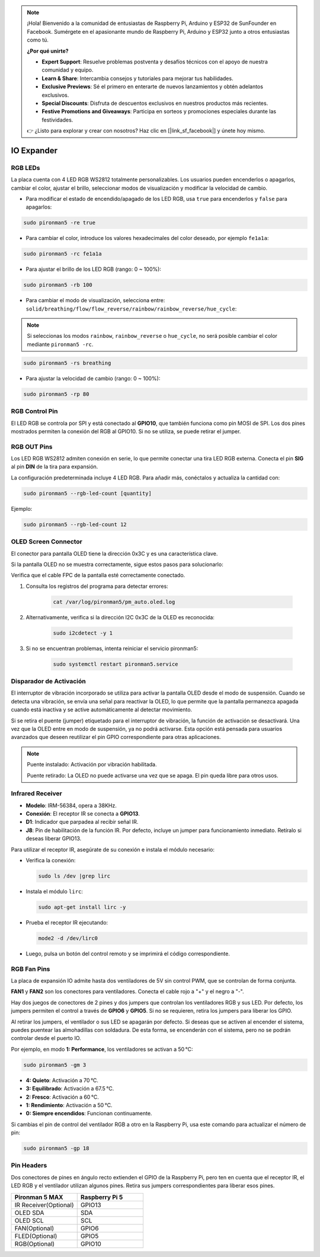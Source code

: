 .. note:: 

    ¡Hola! Bienvenido a la comunidad de entusiastas de Raspberry Pi, Arduino y ESP32 de SunFounder en Facebook. Sumérgete en el apasionante mundo de Raspberry Pi, Arduino y ESP32 junto a otros entusiastas como tú.

    **¿Por qué unirte?**

    - **Expert Support**: Resuelve problemas postventa y desafíos técnicos con el apoyo de nuestra comunidad y equipo.
    - **Learn & Share**: Intercambia consejos y tutoriales para mejorar tus habilidades.
    - **Exclusive Previews**: Sé el primero en enterarte de nuevos lanzamientos y obtén adelantos exclusivos.
    - **Special Discounts**: Disfruta de descuentos exclusivos en nuestros productos más recientes.
    - **Festive Promotions and Giveaways**: Participa en sorteos y promociones especiales durante las festividades.

    👉 ¿Listo para explorar y crear con nosotros? Haz clic en [|link_sf_facebook|] y únete hoy mismo.

IO Expander
================

RGB LEDs
------------

.. image:: img/io_board_rgb.png

La placa cuenta con 4 LED RGB WS2812 totalmente personalizables. Los usuarios pueden encenderlos o apagarlos, cambiar el color, ajustar el brillo, seleccionar modos de visualización y modificar la velocidad de cambio.

* Para modificar el estado de encendido/apagado de los LED RGB, usa ``true`` para encenderlos y ``false`` para apagarlos:

.. code-block:: shell

  sudo pironman5 -re true

* Para cambiar el color, introduce los valores hexadecimales del color deseado, por ejemplo ``fe1a1a``:

.. code-block:: shell

  sudo pironman5 -rc fe1a1a

* Para ajustar el brillo de los LED RGB (rango: 0 ~ 100%):

.. code-block:: shell

  sudo pironman5 -rb 100

* Para cambiar el modo de visualización, selecciona entre: ``solid/breathing/flow/flow_reverse/rainbow/rainbow_reverse/hue_cycle``:

.. note::

  Si seleccionas los modos ``rainbow``, ``rainbow_reverse`` o ``hue_cycle``, no será posible cambiar el color mediante ``pironman5 -rc``.

.. code-block:: shell

  sudo pironman5 -rs breathing

* Para ajustar la velocidad de cambio (rango: 0 ~ 100%):

.. code-block:: shell

  sudo pironman5 -rp 80

RGB Control Pin
-------------------------

El LED RGB se controla por SPI y está conectado al **GPIO10**, que también funciona como pin MOSI de SPI. Los dos pines mostrados permiten la conexión del RGB al GPIO10. Si no se utiliza, se puede retirar el jumper.

  .. image:: img/io_board_rgb_pin.png

RGB OUT Pins
-------------------------

.. image:: img/io_board_rgb_out.png

Los LED RGB WS2812 admiten conexión en serie, lo que permite conectar una tira LED RGB externa. Conecta el pin **SIG** al pin **DIN** de la tira para expansión.

La configuración predeterminada incluye 4 LED RGB. Para añadir más, conéctalos y actualiza la cantidad con:

.. code-block:: shell

  sudo pironman5 --rgb-led-count [quantity]

Ejemplo:

.. code-block:: shell

  sudo pironman5 --rgb-led-count 12



OLED Screen Connector
----------------------------

El conector para pantalla OLED tiene la dirección 0x3C y es una característica clave.

.. image:: img/io_board_oled.png

Si la pantalla OLED no se muestra correctamente, sigue estos pasos para solucionarlo:

Verifica que el cable FPC de la pantalla esté correctamente conectado.

#. Consulta los registros del programa para detectar errores:

    .. code-block:: shell

        cat /var/log/pironman5/pm_auto.oled.log

#. Alternativamente, verifica si la dirección I2C 0x3C de la OLED es reconocida:

    .. code-block:: shell

        sudo i2cdetect -y 1

#. Si no se encuentran problemas, intenta reiniciar el servicio pironman5:


    .. code-block:: shell

        sudo systemctl restart pironman5.service


Disparador de Activación
-------------------------

.. image:: img/io_board_tilt.png

El interruptor de vibración incorporado se utiliza para activar la pantalla OLED desde el modo de suspensión. Cuando se detecta una vibración, se envía una señal para reactivar la OLED, lo que permite que la pantalla permanezca apagada cuando está inactiva y se active automáticamente al detectar movimiento.

Si se retira el puente (jumper) etiquetado para el interruptor de vibración, la función de activación se desactivará. Una vez que la OLED entre en modo de suspensión, ya no podrá activarse. Esta opción está pensada para usuarios avanzados que deseen reutilizar el pin GPIO correspondiente para otras aplicaciones.

.. note::

  Puente instalado: Activación por vibración habilitada.

  Puente retirado: La OLED no puede activarse una vez que se apaga. El pin queda libre para otros usos.


Infrared Receiver
---------------------------

.. image:: img/io_board_receiver.png

* **Modelo**: IRM-56384, opera a 38KHz.
* **Conexión**: El receptor IR se conecta a **GPIO13**.
* **D1**: Indicador que parpadea al recibir señal IR.
* **J8**: Pin de habilitación de la función IR. Por defecto, incluye un jumper para funcionamiento inmediato. Retíralo si deseas liberar GPIO13.

Para utilizar el receptor IR, asegúrate de su conexión e instala el módulo necesario:

* Verifica la conexión:

  .. code-block:: shell

    sudo ls /dev |grep lirc

* Instala el módulo ``lirc``:

  .. code-block:: shell

    sudo apt-get install lirc -y

* Prueba el receptor IR ejecutando:

  .. code-block:: shell

    mode2 -d /dev/lirc0

* Luego, pulsa un botón del control remoto y se imprimirá el código correspondiente.


RGB Fan Pins
---------------

La placa de expansión IO admite hasta dos ventiladores de 5V sin control PWM, que se controlan de forma conjunta.

**FAN1** y **FAN2** son los conectores para ventiladores. Conecta el cable rojo a "+" y el negro a "-".

.. image:: img/io_board_fan.png

Hay dos juegos de conectores de 2 pines y dos jumpers que controlan los ventiladores RGB y sus LED. 
Por defecto, los jumpers permiten el control a través de **GPIO6** y **GPIO5**. Si no se requieren, retira los jumpers para liberar los GPIO.

.. image:: img/io_board_fan_j9.png


Al retirar los jumpers, el ventilador o sus LED se apagarán por defecto. 
Si deseas que se activen al encender el sistema, puedes puentear las almohadillas con soldadura. 
De esta forma, se encenderán con el sistema, pero no se podrán controlar desde el puerto IO.

.. image:: img/io_board_fan_hanpan.png

.. **D2** es un indicador que se ilumina cuando el ventilador está en funcionamiento.

.. .. image:: img/io_board_fan_d2.png

.. Puedes usar comandos para configurar el modo de funcionamiento de los ventiladores RGB, determinando la temperatura de activación.

Por ejemplo, en modo **1: Performance**, los ventiladores se activan a 50 °C:

.. code-block:: shell

  sudo pironman5 -gm 3

* **4: Quieto**: Activación a 70 °C.
* **3: Equilibrado**: Activación a 67.5 °C.
* **2: Fresco**: Activación a 60 °C.
* **1: Rendimiento**: Activación a 50 °C.
* **0: Siempre encendidos**: Funcionan continuamente.

Si cambias el pin de control del ventilador RGB a otro en la Raspberry Pi, usa este comando para actualizar el número de pin:

.. code-block:: shell

  sudo pironman5 -gp 18

Pin Headers
--------------

.. image:: img/io_board_pin_header.png

Dos conectores de pines en ángulo recto extienden el GPIO de la Raspberry Pi, pero ten en cuenta que el receptor IR, el LED RGB y el ventilador utilizan algunos pines. Retira sus jumpers correspondientes para liberar esos pines.

.. list-table:: 
  :widths: 25 25
  :header-rows: 1

  * - Pironman 5 MAX
    - Raspberry Pi 5
  * - IR Receiver(Optional)
    - GPIO13
  * - OLED SDA
    - SDA
  * - OLED SCL
    - SCL
  * - FAN(Optional)
    - GPIO6
  * - FLED(Optional)
    - GPIO5  
  * - RGB(Optional)
    - GPIO10
